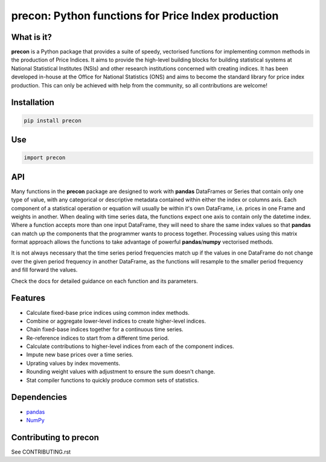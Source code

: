 ============================================================
precon: Python functions for Price Index production
============================================================

What is it?
-----------

**precon** is a Python package that provides a suite of speedy, vectorised
functions for implementing common methods in the production of Price Indices.
It aims to provide the high-level building blocks for building statistical
systems at National Statistical Institutes (NSIs) and other research
institutions concerned with creating indices. It has been developed in-house
at the Office for National Statistics (ONS) and aims to become the standard
library for price index production. This can only be achieved with help from
the community, so all contributions are welcome!


Installation
------------

.. code-block:: bash

    pip install precon


Use
---

.. code-block:: python

    import precon


API
---

Many functions in the **precon** package are designed to work with **pandas**
DataFrames or Series that contain only one type of value, with any categorical
or descriptive metadata contained within either the index or columns axis.
Each component of a statistical operation or equation will usually be within
it's own DataFrame, i.e. prices in one Frame and weights in another. When
dealing with time series data, the functions expect one axis to contain
only the datetime index. Where a function accepts more than one input
DataFrame, they will need to share the same index values so that **pandas**
can match up the components that the programmer wants to process together.
Processing values using this matrix format approach allows the functions to
take advantage of powerful **pandas**/**numpy**  vectorised methods.

It is not always necessary that the time series period frequencies match up if
the values in one DataFrame do not change over the given period frequency in
another DataFrame, as the functions will resample to the smaller period
frequency and fill forward the values.

Check the docs for detailed guidance on each function and its parameters.


Features
--------

* Calculate fixed-base price indices using common index methods.
* Combine or aggregate lower-level indices to create higher-level indices.
* Chain fixed-base indices together for a continuous time series.
* Re-reference indices to start from a different time period.
* Calculate contributions to higher-level indices from each of the component indices.
* Impute new base prices over a time series.
* Uprating values by index movements.
* Rounding weight values with adjustment to ensure the sum doesn't change.
* Stat compiler functions to quickly produce common sets of statistics.


.. * Calculate contributions or aggregate up a hierarchy present in a **pandas**
..    MultiIndex.


Dependencies
------------

* `pandas <https://github.com/pandas-dev/pandas>`_
* `NumPy <https://numpy.org/>`_


Contributing to precon
------------------------

See CONTRIBUTING.rst